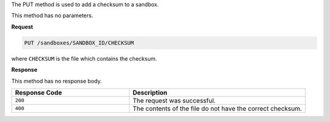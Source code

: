 .. The contents of this file are included in multiple topics.
.. This file should not be changed in a way that hinders its ability to appear in multiple documentation sets.

The PUT method is used to add a checksum to a sandbox.

This method has no parameters.

**Request**

.. code-block:: ruby

   PUT /sandboxes/SANDBOX_ID/CHECKSUM

where ``CHECKSUM`` is the file which contains the checksum.

**Response**

This method has no response body.

.. list-table::
   :widths: 200 300
   :header-rows: 1

   * - Response Code
     - Description
   * - ``200``
     - The request was successful.
   * - ``400``
     - The contents of the file do not have the correct checksum.
